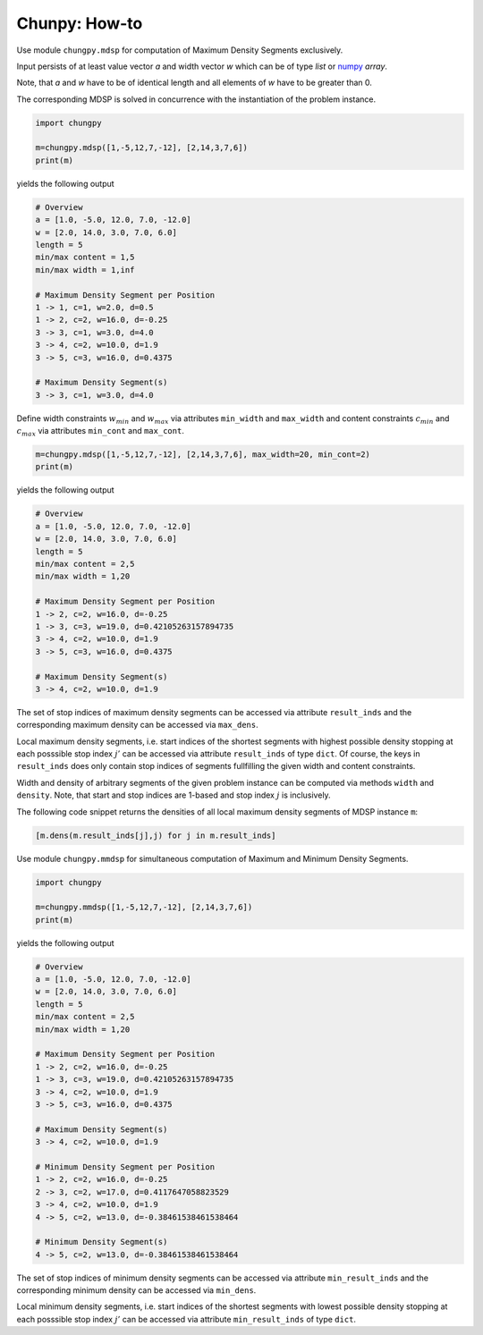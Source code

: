 ==============
Chunpy: How-to
==============

Use module ``chungpy.mdsp`` for computation of Maximum Density Segments exclusively.

Input persists of at least value vector `a` and width vector `w` which can be of type `list` or `numpy <http://www.numpy.org/>`_ `array`.

Note, that `a` and `w` have to be of identical length and all elements of `w` have to be greater than 0.

The corresponding MDSP is solved in concurrence with the instantiation of the problem instance.

.. code-block:: python

   import chungpy
   
   m=chungpy.mdsp([1,-5,12,7,-12], [2,14,3,7,6])
   print(m)

yields the following output

.. code-block:: text

   # Overview
   a = [1.0, -5.0, 12.0, 7.0, -12.0]
   w = [2.0, 14.0, 3.0, 7.0, 6.0]
   length = 5
   min/max content = 1,5
   min/max width = 1,inf

   # Maximum Density Segment per Position
   1 -> 1, c=1, w=2.0, d=0.5
   1 -> 2, c=2, w=16.0, d=-0.25
   3 -> 3, c=1, w=3.0, d=4.0
   3 -> 4, c=2, w=10.0, d=1.9
   3 -> 5, c=3, w=16.0, d=0.4375

   # Maximum Density Segment(s)
   3 -> 3, c=1, w=3.0, d=4.0


Define width constraints :math:`w_{min}` and :math:`w_{max}` via attributes ``min_width`` and ``max_width`` and content constraints :math:`c_{min}` and :math:`c_{max}` 
via attributes ``min_cont`` and ``max_cont``.

.. code-block:: python

   m=chungpy.mdsp([1,-5,12,7,-12], [2,14,3,7,6], max_width=20, min_cont=2)
   print(m)

yields the following output

.. code-block:: text

   # Overview
   a = [1.0, -5.0, 12.0, 7.0, -12.0]
   w = [2.0, 14.0, 3.0, 7.0, 6.0]
   length = 5
   min/max content = 2,5
   min/max width = 1,20

   # Maximum Density Segment per Position
   1 -> 2, c=2, w=16.0, d=-0.25
   1 -> 3, c=3, w=19.0, d=0.42105263157894735
   3 -> 4, c=2, w=10.0, d=1.9
   3 -> 5, c=3, w=16.0, d=0.4375

   # Maximum Density Segment(s)
   3 -> 4, c=2, w=10.0, d=1.9

The set of stop indices of maximum density segments can be accessed via attribute ``result_inds`` and the corresponding maximum density can be accessed via ``max_dens``. 

Local maximum density segments, i.e. start indices of the shortest segments with highest possible density stopping at each posssible stop index :math:`j'` can be accessed via attribute ``result_inds`` of type ``dict``.
Of course, the keys in ``result_inds`` does only contain stop indices of segments fullfilling the given width and content constraints.

Width and density of arbitrary segments of the given problem instance can be computed via methods ``width`` and ``density``. Note, that start and stop indices are 1-based and stop index :math:`j` is inclusively.

The following code snippet returns the densities of all local maximum density segments of MDSP instance ``m``:

.. code-block:: python

   [m.dens(m.result_inds[j],j) for j in m.result_inds]




Use module ``chungpy.mmdsp`` for simultaneous computation of Maximum and Minimum Density Segments.

.. code-block:: python

   import chungpy
   
   m=chungpy.mmdsp([1,-5,12,7,-12], [2,14,3,7,6])
   print(m)

yields the following output

.. code-block:: text

   # Overview
   a = [1.0, -5.0, 12.0, 7.0, -12.0]
   w = [2.0, 14.0, 3.0, 7.0, 6.0]
   length = 5
   min/max content = 2,5
   min/max width = 1,20

   # Maximum Density Segment per Position
   1 -> 2, c=2, w=16.0, d=-0.25
   1 -> 3, c=3, w=19.0, d=0.42105263157894735
   3 -> 4, c=2, w=10.0, d=1.9
   3 -> 5, c=3, w=16.0, d=0.4375

   # Maximum Density Segment(s)
   3 -> 4, c=2, w=10.0, d=1.9

   # Minimum Density Segment per Position
   1 -> 2, c=2, w=16.0, d=-0.25
   2 -> 3, c=2, w=17.0, d=0.4117647058823529
   3 -> 4, c=2, w=10.0, d=1.9
   4 -> 5, c=2, w=13.0, d=-0.38461538461538464

   # Minimum Density Segment(s)
   4 -> 5, c=2, w=13.0, d=-0.38461538461538464

The set of stop indices of minimum density segments can be accessed via attribute ``min_result_inds`` and the corresponding minimum density can be accessed via ``min_dens``. 

Local minimum density segments, i.e. start indices of the shortest segments with lowest possible density stopping at each posssible stop index :math:`j'` can be accessed via attribute ``min_result_inds`` of type ``dict``.


